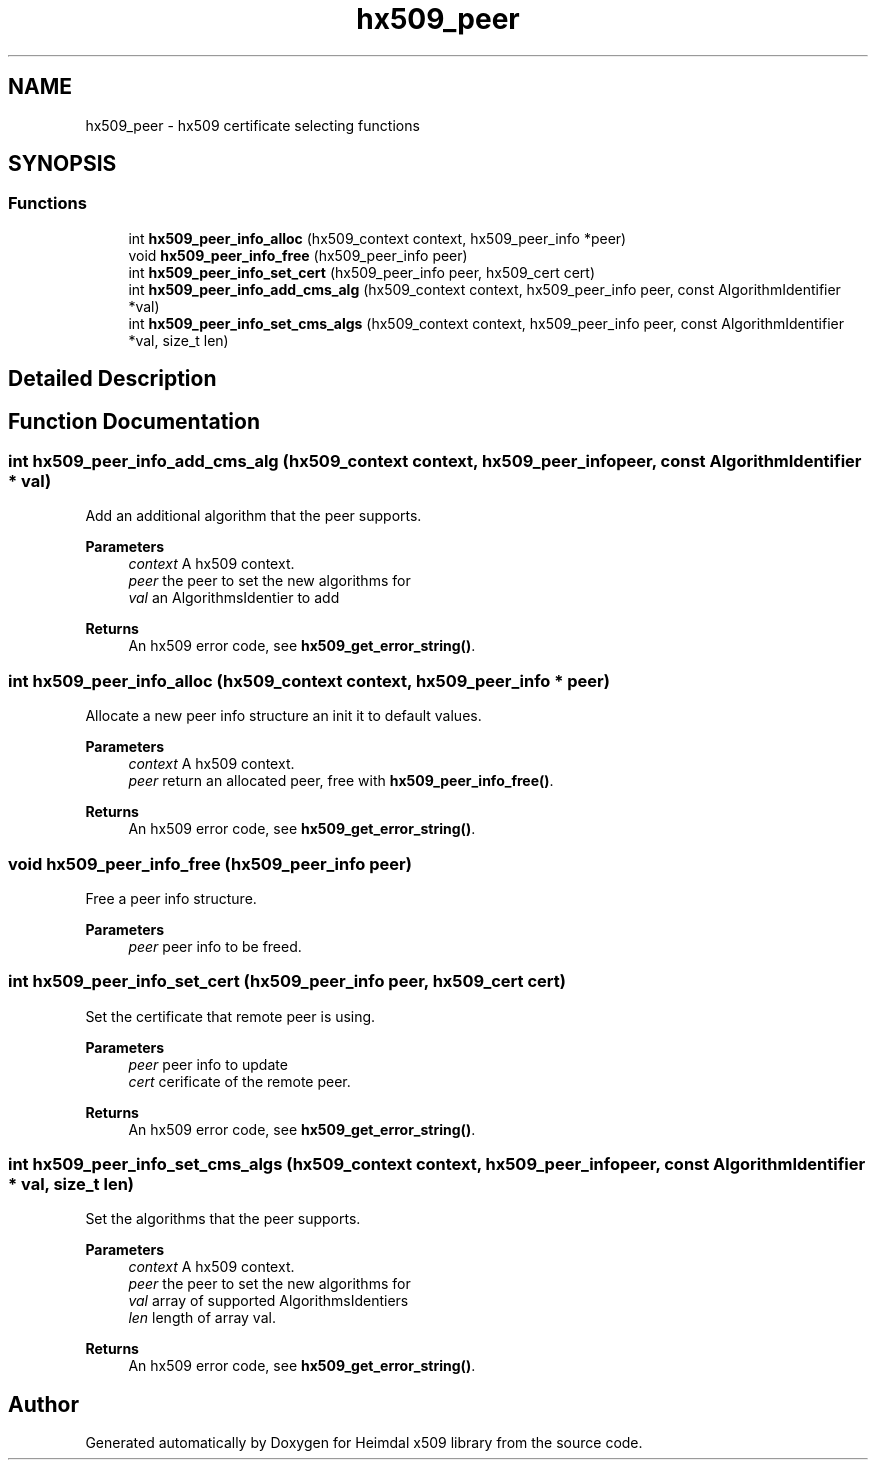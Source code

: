 .TH "hx509_peer" 3 "Tue Nov 15 2022" "Version 7.8.0" "Heimdal x509 library" \" -*- nroff -*-
.ad l
.nh
.SH NAME
hx509_peer \- hx509 certificate selecting functions
.SH SYNOPSIS
.br
.PP
.SS "Functions"

.in +1c
.ti -1c
.RI "int \fBhx509_peer_info_alloc\fP (hx509_context context, hx509_peer_info *peer)"
.br
.ti -1c
.RI "void \fBhx509_peer_info_free\fP (hx509_peer_info peer)"
.br
.ti -1c
.RI "int \fBhx509_peer_info_set_cert\fP (hx509_peer_info peer, hx509_cert cert)"
.br
.ti -1c
.RI "int \fBhx509_peer_info_add_cms_alg\fP (hx509_context context, hx509_peer_info peer, const AlgorithmIdentifier *val)"
.br
.ti -1c
.RI "int \fBhx509_peer_info_set_cms_algs\fP (hx509_context context, hx509_peer_info peer, const AlgorithmIdentifier *val, size_t len)"
.br
.in -1c
.SH "Detailed Description"
.PP 

.SH "Function Documentation"
.PP 
.SS "int hx509_peer_info_add_cms_alg (hx509_context context, hx509_peer_info peer, const AlgorithmIdentifier * val)"
Add an additional algorithm that the peer supports\&.
.PP
\fBParameters\fP
.RS 4
\fIcontext\fP A hx509 context\&. 
.br
\fIpeer\fP the peer to set the new algorithms for 
.br
\fIval\fP an AlgorithmsIdentier to add
.RE
.PP
\fBReturns\fP
.RS 4
An hx509 error code, see \fBhx509_get_error_string()\fP\&. 
.RE
.PP

.SS "int hx509_peer_info_alloc (hx509_context context, hx509_peer_info * peer)"
Allocate a new peer info structure an init it to default values\&.
.PP
\fBParameters\fP
.RS 4
\fIcontext\fP A hx509 context\&. 
.br
\fIpeer\fP return an allocated peer, free with \fBhx509_peer_info_free()\fP\&.
.RE
.PP
\fBReturns\fP
.RS 4
An hx509 error code, see \fBhx509_get_error_string()\fP\&. 
.RE
.PP

.SS "void hx509_peer_info_free (hx509_peer_info peer)"
Free a peer info structure\&.
.PP
\fBParameters\fP
.RS 4
\fIpeer\fP peer info to be freed\&. 
.RE
.PP

.SS "int hx509_peer_info_set_cert (hx509_peer_info peer, hx509_cert cert)"
Set the certificate that remote peer is using\&.
.PP
\fBParameters\fP
.RS 4
\fIpeer\fP peer info to update 
.br
\fIcert\fP cerificate of the remote peer\&.
.RE
.PP
\fBReturns\fP
.RS 4
An hx509 error code, see \fBhx509_get_error_string()\fP\&. 
.RE
.PP

.SS "int hx509_peer_info_set_cms_algs (hx509_context context, hx509_peer_info peer, const AlgorithmIdentifier * val, size_t len)"
Set the algorithms that the peer supports\&.
.PP
\fBParameters\fP
.RS 4
\fIcontext\fP A hx509 context\&. 
.br
\fIpeer\fP the peer to set the new algorithms for 
.br
\fIval\fP array of supported AlgorithmsIdentiers 
.br
\fIlen\fP length of array val\&.
.RE
.PP
\fBReturns\fP
.RS 4
An hx509 error code, see \fBhx509_get_error_string()\fP\&. 
.RE
.PP

.SH "Author"
.PP 
Generated automatically by Doxygen for Heimdal x509 library from the source code\&.
